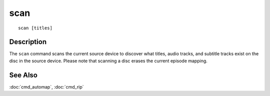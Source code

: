 =========
scan
=========

::

    scan [titles]


Description
===========

The ``scan`` command scans the current source device to discover what titles,
audio tracks, and subtitle tracks exist on the disc in the source device.
Please note that scanning a disc erases the current episode mapping.


See Also
========

:doc:`cmd_automap`, :doc:`cmd_rip`
